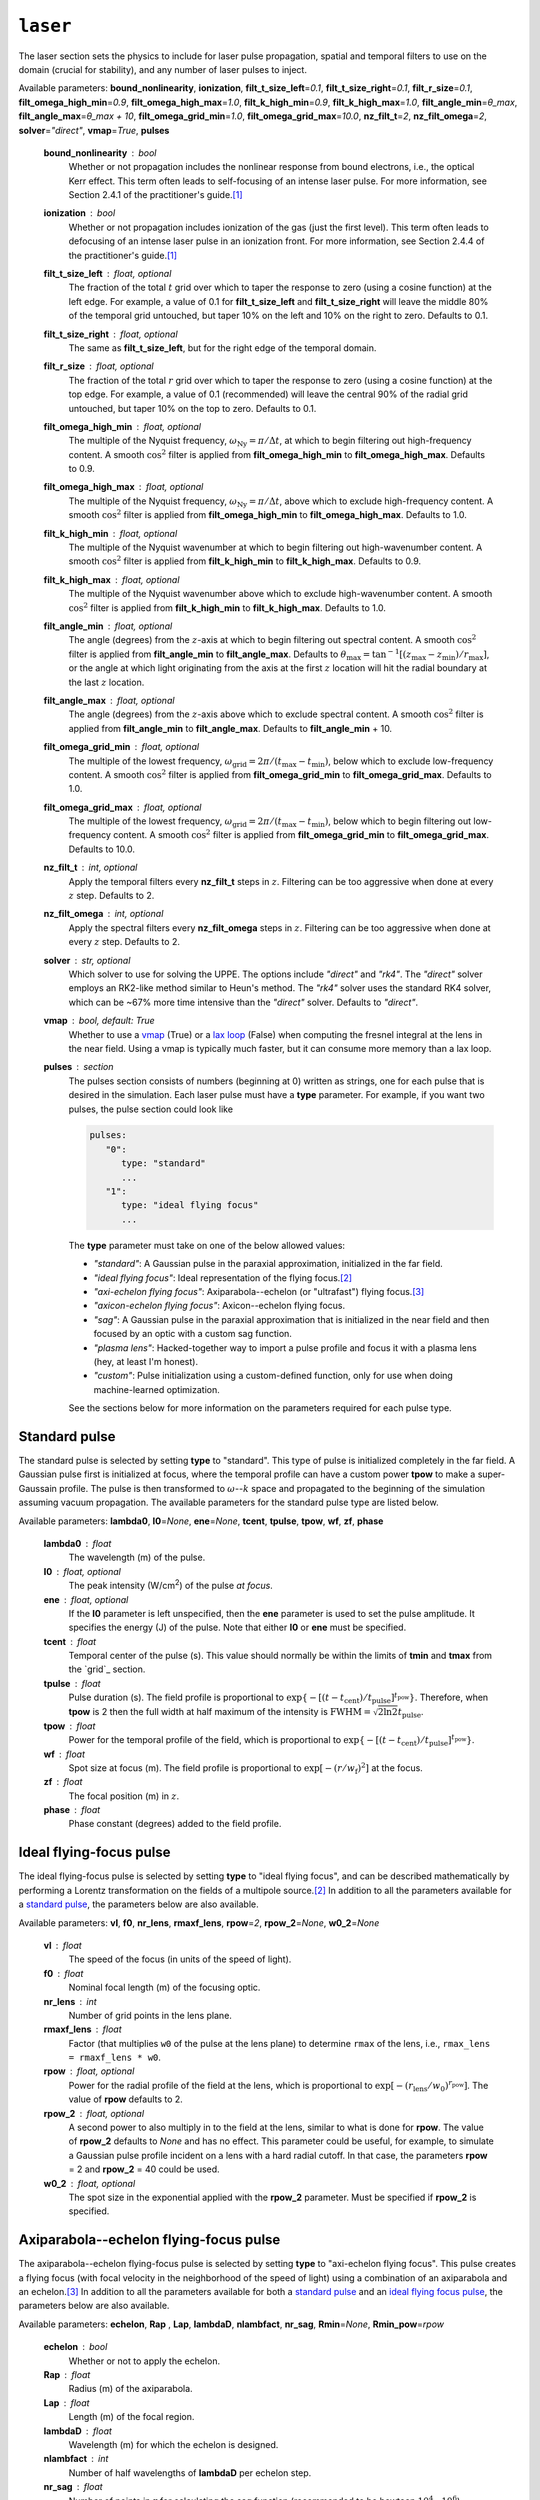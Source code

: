 ``laser``
=========

The laser section sets the physics to include for laser pulse propagation, spatial and temporal filters to use on the domain (crucial for stability), and any number of laser pulses to inject.

Available parameters: **bound_nonlinearity**\ , **ionization**\ , **filt_t_size_left**\ =\ *0.1*\ , **filt_t_size_right**\ =\ *0.1*\ , **filt_r_size**\ =\ *0.1*\ , **filt_omega_high_min**\ =\ *0.9*\ , **filt_omega_high_max**\ =\ *1.0*\ , **filt_k_high_min**\ =\ *0.9*\ , **filt_k_high_max**\ =\ *1.0*\ , **filt_angle_min**\ =\ *θ_max*\ , **filt_angle_max**\ =\ *θ_max + 10*\ , **filt_omega_grid_min**\ =\ *1.0*\ , **filt_omega_grid_max**\ =\ *10.0*\ , **nz_filt_t**\ =\ *2*\ , **nz_filt_omega**\ =\ *2*\ , **solver**\ =\ *"direct"*\ , **vmap**\ =\ *True*\ , **pulses**

   **bound_nonlinearity** : bool
      Whether or not propagation includes the nonlinear response from bound electrons, i.e., the optical Kerr effect.  This term often leads to self-focusing of an intense laser pulse.  For more information, see Section 2.4.1 of the practitioner's guide.\ [1]_

   **ionization** : bool
      Whether or not propagation includes ionization of the gas (just the first level).  This term often leads to defocusing of an intense laser pulse in an ionization front.  For more information, see Section 2.4.4 of the practitioner's guide.\ [1]_

   **filt_t_size_left** : float, optional
      The fraction of the total :math:`t` grid over which to taper the response to zero (using a cosine function) at the left edge.  For example, a value of 0.1 for **filt_t_size_left** and **filt_t_size_right** will leave the middle 80% of the temporal grid untouched, but taper 10% on the left and 10% on the right to zero.  Defaults to 0.1.

   **filt_t_size_right** : float, optional
      The same as **filt_t_size_left**\ , but for the right edge of the temporal domain.

   **filt_r_size** : float, optional
      The fraction of the total :math:`r` grid over which to taper the response to zero (using a cosine function) at the top edge.  For example, a value of 0.1 (recommended) will leave the central 90% of the radial grid untouched, but taper 10% on the top to zero.  Defaults to 0.1.

   **filt_omega_high_min** : float, optional
      The multiple of the Nyquist frequency, :math:`\omega_\mathrm{Ny} = \pi / \Delta t`\ , at which to begin filtering out high-frequency content.  A smooth :math:`\cos^2` filter is applied from **filt_omega_high_min** to **filt_omega_high_max**\ .  Defaults to 0.9.

   **filt_omega_high_max** : float, optional
      The multiple of the Nyquist frequency, :math:`\omega_\mathrm{Ny} = \pi / \Delta t`\ , above which to exclude high-frequency content.  A smooth :math:`\cos^2` filter is applied from **filt_omega_high_min** to **filt_omega_high_max**\ .  Defaults to 1.0.

   **filt_k_high_min** : float, optional
      The multiple of the Nyquist wavenumber at which to begin filtering out high-wavenumber content.  A smooth :math:`\cos^2` filter is applied from **filt_k_high_min** to **filt_k_high_max**\ .  Defaults to 0.9.

   **filt_k_high_max** : float, optional
      The multiple of the Nyquist wavenumber above which to exclude high-wavenumber content.  A smooth :math:`\cos^2` filter is applied from **filt_k_high_min** to **filt_k_high_max**\ .  Defaults to 1.0.

   **filt_angle_min** : float, optional
      The angle (degrees) from the :math:`z`\ -axis at which to begin filtering out spectral content.  A smooth :math:`\cos^2` filter is applied from **filt_angle_min** to **filt_angle_max**\ .  Defaults to :math:`\theta_\mathrm{max} = \tan^{-1}[(z_\mathrm{max} - z_\mathrm{min}) / r_\mathrm{max}]`, or the angle at which light originating from the axis at the first :math:`z` location will hit the radial boundary at the last :math:`z` location.

   **filt_angle_max** : float, optional
      The angle (degrees) from the :math:`z`\ -axis above which to exclude spectral content.  A smooth :math:`\cos^2` filter is applied from **filt_angle_min** to **filt_angle_max**\ .  Defaults to **filt_angle_min** + 10.

   **filt_omega_grid_min** : float, optional
      The multiple of the lowest frequency, :math:`\omega_\mathrm{grid} = 2\pi/(t_\mathrm{max} - t_\mathrm{min})`\ , below which to exclude low-frequency content.  A smooth :math:`\cos^2` filter is applied from **filt_omega_grid_min** to **filt_omega_grid_max**\ .  Defaults to 1.0.

   **filt_omega_grid_max** : float, optional
      The multiple of the lowest frequency, :math:`\omega_\mathrm{grid} = 2\pi/(t_\mathrm{max} - t_\mathrm{min})`\ , below which to begin filtering out low-frequency content.  A smooth :math:`\cos^2` filter is applied from **filt_omega_grid_min** to **filt_omega_grid_max**\ .  Defaults to 10.0.

   **nz_filt_t** : int, optional
      Apply the temporal filters every **nz_filt_t** steps in :math:`z`\ .  Filtering can be too aggressive when done at every :math:`z` step.  Defaults to 2.

   **nz_filt_omega** : int, optional
      Apply the spectral filters every **nz_filt_omega** steps in :math:`z`\ .  Filtering can be too aggressive when done at every :math:`z` step.  Defaults to 2.

   **solver** : str, optional
      Which solver to use for solving the UPPE.  The options include *"direct"* and *"rk4"*\ .  The *"direct"* solver employs an RK2-like method similar to Heun's method.  The *"rk4"* solver uses the standard RK4 solver, which can be ~67% more time intensive than the *"direct"* solver.  Defaults to *"direct"*\ .

   **vmap** : bool, default: True
      Whether to use a `vmap <https://docs.jax.dev/en/latest/_autosummary/jax.vmap.html>`_ (True) or a `lax loop <https://docs.jax.dev/en/latest/_autosummary/jax.lax.map.html>`_ (False) when computing the fresnel integral at the lens in the near field.  Using a vmap is typically much faster, but it can consume more memory than a lax loop.

   **pulses** : section
      The pulses section consists of numbers (beginning at 0) written as strings, one for each pulse that is desired in the simulation.  Each laser pulse must have a **type** parameter.  For example, if you want two pulses, the pulse section could look like

      .. code-block:: yaml

            pulses:
               "0":
                  type: "standard"
                  ...
               "1":
                  type: "ideal flying focus"
                  ...

      The **type** parameter must take on one of the below allowed values:

      * *"standard"*\ : A Gaussian pulse in the paraxial approximation, initialized in the far field.
      * *"ideal flying focus"*\ : Ideal representation of the flying focus.\ [2]_
      * *"axi-echelon flying focus"*\ : Axiparabola--echelon (or "ultrafast") flying focus.\ [3]_
      * *"axicon-echelon flying focus"*\ : Axicon--echelon flying focus.
      * *"sag"*\ : A Gaussian pulse in the paraxial approximation that is initialized in the near field and then focused by an optic with a custom sag function.
      * *"plasma lens"*\ : Hacked-together way to import a pulse profile and focus it with a plasma lens (hey, at least I'm honest).
      * *"custom"*\ : Pulse initialization using a custom-defined function, only for use when doing machine-learned optimization.

      See the sections below for more information on the parameters required for each pulse type.

Standard pulse
**************

The standard pulse is selected by setting **type** to "standard".  This type of pulse is initialized completely in the far field.  A Gaussian pulse first is initialized at focus, where the temporal profile can have a custom power **tpow** to make a super-Gaussain profile.  The pulse is then transformed to :math:`\omega`\ --\ :math:`k` space and propagated to the beginning of the simulation assuming vacuum propagation.  The available parameters for the standard pulse type are listed below.

Available parameters: **lambda0**\ , **I0**\ =\ *None*\ , **ene**\ =\ *None*\ , **tcent**\ , **tpulse**\ , **tpow**\ , **wf**\ , **zf**\ , **phase**

   **lambda0** : float
      The wavelength (m) of the pulse.

   **I0** : float, optional
      The peak intensity (W/cm\ :sup:`2`\ ) of the pulse *at focus*\ .

   **ene** : float, optional
      If the **I0** parameter is left unspecified, then the **ene** parameter is used to set the pulse amplitude.  It specifies the energy (J) of the pulse.  Note that either **I0** or **ene** must be specified.

   **tcent** : float
      Temporal center of the pulse (s).  This value should normally be within the limits of **tmin** and **tmax** from the `grid`_ section.

   **tpulse** : float
      Pulse duration (s).  The field profile is proportional to :math:`\exp\{-[(t-t_\mathrm{cent})/t_\mathrm{pulse}]^{t_\mathrm{pow}}\}`\ .  Therefore, when **tpow** is 2 then the full width at half maximum of the intensity is :math:`\mathrm{FWHM} = \sqrt{2\ln 2} t_\mathrm{pulse}`\ .

   **tpow** : float
      Power for the temporal profile of the field, which is proportional to :math:`\exp\{-[(t-t_\mathrm{cent})/t_\mathrm{pulse}]^{t_\mathrm{pow}}\}`\ .

   **wf** : float
      Spot size at focus (m).  The field profile is proportional to :math:`\exp[-(r/w_\mathrm{f})^2]` at the focus.

   **zf** : float
      The focal position (m) in :math:`z`\ .

   **phase** : float
      Phase constant (degrees) added to the field profile.

.. _ideal flying focus pulse:

Ideal flying-focus pulse
************************

The ideal flying-focus pulse is selected by setting **type** to "ideal flying focus", and can be described mathematically by performing a Lorentz transformation on the fields of a multipole source.\ [2]_  In addition to all the parameters available for a `standard pulse`_\ , the parameters below are also available.

Available parameters: **vI**\ , **f0**\ , **nr_lens**\ , **rmaxf_lens**, **rpow**\ =\ *2*, **rpow_2**\ =\ *None*, **w0_2**\ =\ *None*

   **vI** : float
      The speed of the focus (in units of the speed of light).

   **f0** : float
      Nominal focal length (m) of the focusing optic.

   **nr_lens** : int
      Number of grid points in the lens plane.

   **rmaxf_lens** : float
      Factor (that multiplies ``w0`` of the pulse at the lens plane) to determine ``rmax`` of the lens, i.e., ``rmax_lens = rmaxf_lens * w0``.

   **rpow** : float, optional
      Power for the radial profile of the field at the lens, which is proportional to :math:`\exp[-(r_\mathrm{lens}/w_0)^{r_\mathrm{pow}}]`\ .  The value of **rpow** defaults to 2.

   **rpow_2** : float, optional
      A second power to also multiply in to the field at the lens, similar to what is done for **rpow**\ .  The value of **rpow_2** defaults to *None* and has no effect.  This parameter could be useful, for example, to simulate a Gaussian pulse profile incident on a lens with a hard radial cutoff.  In that case, the parameters **rpow** = 2 and **rpow_2** = 40 could be used.

   **w0_2** : float, optional
      The spot size in the exponential applied with the **rpow_2** parameter.  Must be specified if **rpow_2** is specified.


Axiparabola--echelon flying-focus pulse
***************************************

The axiparabola--echelon flying-focus pulse is selected by setting **type** to "axi-echelon flying focus".  This pulse creates a flying focus (with focal velocity in the neighborhood of the speed of light) using a combination of an axiparabola and an echelon.\ [3]_   In addition to all the parameters available for both a `standard pulse`_ and an `ideal flying focus pulse`_\ , the parameters below are also available.

Available parameters: **echelon**\ , **Rap** \, **Lap**\ , **lambdaD**\ , **nlambfact**\ , **nr_sag**, **Rmin**\ =\ *None*, **Rmin_pow**\ =\ *rpow*

   **echelon** : bool
      Whether or not to apply the echelon.

   **Rap** : float
      Radius (m) of the axiparabola.

   **Lap** : float
      Length (m) of the focal region.

   **lambdaD** : float
      Wavelength (m) for which the echelon is designed.

   **nlambfact** : int
      Number of half wavelengths of **lambdaD** per echelon step.

   **nr_sag** : float
      Number of points in :math:`r` for calculating the sag function (recommended to be bewteen :math:`10^4`\ --\ :math:`10^6`\ ).

   **Rmin** : float, optional
      The inner radius of the optical assembly, inside which the beam is apodized (blocked).  If left unspecified, the full aperture is used.

   **Rmin_pow** : float, optional
      The power for the radial profile of the inner cutoff.  Defaults to **rpow**, but having this as a separate parameter allows for a sharp cutoff in the center and a more gradual one (e.g., Gaussian) on the outer edge.

.. note::

   The **I0** (or **ene**\ ) parameter for this pulse refers to the maximum intensity (or energy) of the pulse at the start of the focal region.  If the **Rmin** parameter is used, this can drastically affect the intensity at the beginning of the focal region, so using **ene** in this case would be more reliable.


Axicon--echelon flying-focus pulse
**********************************

The axicon--echelon flying-focus pulse is selected by setting **type** to "axicon-echelon flying focus".  This pulse creates a flying focus (with focal velocity in the neighborhood of the speed of light) using a combination of an axicon\ [4]_ and an echelon.  The difference between the axiparabola and axicon is in the expression for the focal length:

* Axiparabola: :math:`f(r) = f_0 + L_\mathrm{ap} (r/R_\mathrm{ap})^2`.
* Axicon: :math:`f(r) = f_0 + L_\mathrm{ap} (r^2 - R_\mathrm{min}^2) / (R_\mathrm{ap}^2 - R_\mathrm{min}^2)`.

All of the parameters for the axicon--echelon flying-focus pulse are the same as for the `axiparabola--echelon flying-focus pulse`_\ , except that the **Rmin** parameter is required.


Sag pulse
*********

The sag pulse initializes a Gaussian pulse in the paraxial approximation at the lens plane, then uses the sag function corresponding to an ideal lens with focal length **f0** to focus the pulse into the far field.  In addition to all the parameters available for a `standard pulse`_\ , the parameters below are also available.

Available parameters: **f0**\ , **nr_lens**\ , **rmaxf_lens**, **rpow**\ =\ *2*, **rpow_2**\ =\ *None*, **w0_2**\ =\ *None*

   **f0** : float
      Nominal focal length (m) of the focusing optic.

   **nr_lens** : int
      Number of grid points in the lens plane.

   **rmaxf_lens** : float
      Factor (that multiplies ``w0`` of the pulse at the lens plane) to determine ``rmax`` of the lens, i.e., ``rmax_lens = rmaxf_lens * w0``.

   **rpow** : float, optional
      Power for the radial profile of the field at the lens, which is proportional to :math:`\exp[-(r_\mathrm{lens}/w_0)^{r_\mathrm{pow}}]`\ .  The value of **rpow** defaults to 2.

   **rpow_2** : float, optional
      A second power to also multiply in to the field at the lens, similar to what is done for **rpow**\ .  The value of **rpow_2** defaults to *None* and has no effect.  This parameter could be useful, for example, to simulate a Gaussian pulse profile incident on a lens with a hard radial cutoff.  In that case, the parameters **rpow** = 2 and **rpow_2** = 40 could be used.

   **w0_2** : float, optional
      The spot size in the exponential applied with the **rpow_2** parameter.  Must be specified if **rpow_2** is specified.


Plasma lens pulse
*****************

The plasma lens pulse is not really intended for production use, but it is documented here anyway.  This type of pulse extends the basic functionality of the `sag pulse`_ with the options to (i) load in an initial pulse profile that uses real field quantities from OSIRIS and (2) to focus using a plasma lens instead of an ideal lens.  In addition to all the parameters available for a `sag pulse`_\ , the parameters below are also available.

Available parameters: **file**\ =\ *None*\ , **shape1**\ =\ *None*\ , **shape2**\ =\ *None*\ , **file_index**\ =\ *None*\ , **plasma_lens**

   **file** : str, optional
      The name of a numpy ``.npz`` file that contains the real field data on a grid of :math:`r` and :math:`z`\ .

   **shape1** : int, optional
      The number of zero-valued time points to add to the left of the data in **file**\ .

   **shape2** : int, optional
      The number of zero-valued time points to add to the right of the data in **file**\ .

   **file_index** : int, optional
      The radial index along which to search for the maximum frequency of the field (\ :math:`\omega_0` below).  Defaults to 0.

   **plasma_lens** : bool
      Whether to focus by a plasma lens optic (True) or an ideal lens (False), as with the `sag pulse`_\ .  The difference between the two focusing optics is that an ideal lens applies a phase of :math:`\exp\{i \omega r_\mathrm{lens}^2 / [c (2f_0 - 2s)] \}`\ , where :math:`s` is the sag function.  A plasma lens applies a phase of :math:`\exp[i \omega r_\mathrm{lens}^2 / (2cf_0) - 2 i \omega_0^2 s / (c\omega) ]`\ , where :math:`\omega_0` is the central frequency of the pulse.


Custom pulse
************

The custom pulse is for use only when doing machine-learned optimization problems.  It allows for the user to completely specify the function (often related to one of the other pulse initialization methods) to use for initializing the laser pulse.



.. rubric:: References

.. [1] A\. Couairon, *et al*\ ., `"Practitioner’s guide to laser pulse propagation models and simulation," <https://doi.org/10.1140/epjst/e2011-01503-3>`_ *Eur. Phys. J.: Spec. Top.* **199**\ (1), 5-76 (2011).

.. [2] D\. Ramsey, *et al*\ ., `"Exact solutions for the electromagnetic fields of a flying focus," <https://doi.org/10.1103/PhysRevA.107.013513>`_ *Phys. Rev. A* **107**\ (1), 013513 (2023).

.. [3] M\. V. Ambat, *et al*\ ., `"Programmable-trajectory ultrafast flying focus pulses," <https://doi.org/10.1364/OE.499839>`_ *Opt. Express* **31**\ (19), 31354 (2023).

.. [4] A\. T. Friberg, `"Stationary-phase analysis of generalized axicons," <https://doi.org/10.1364/JOSAA.13.000743>`_ *J. Opt. Soc. Am. A* **13**\ (4), 743 (1996).
